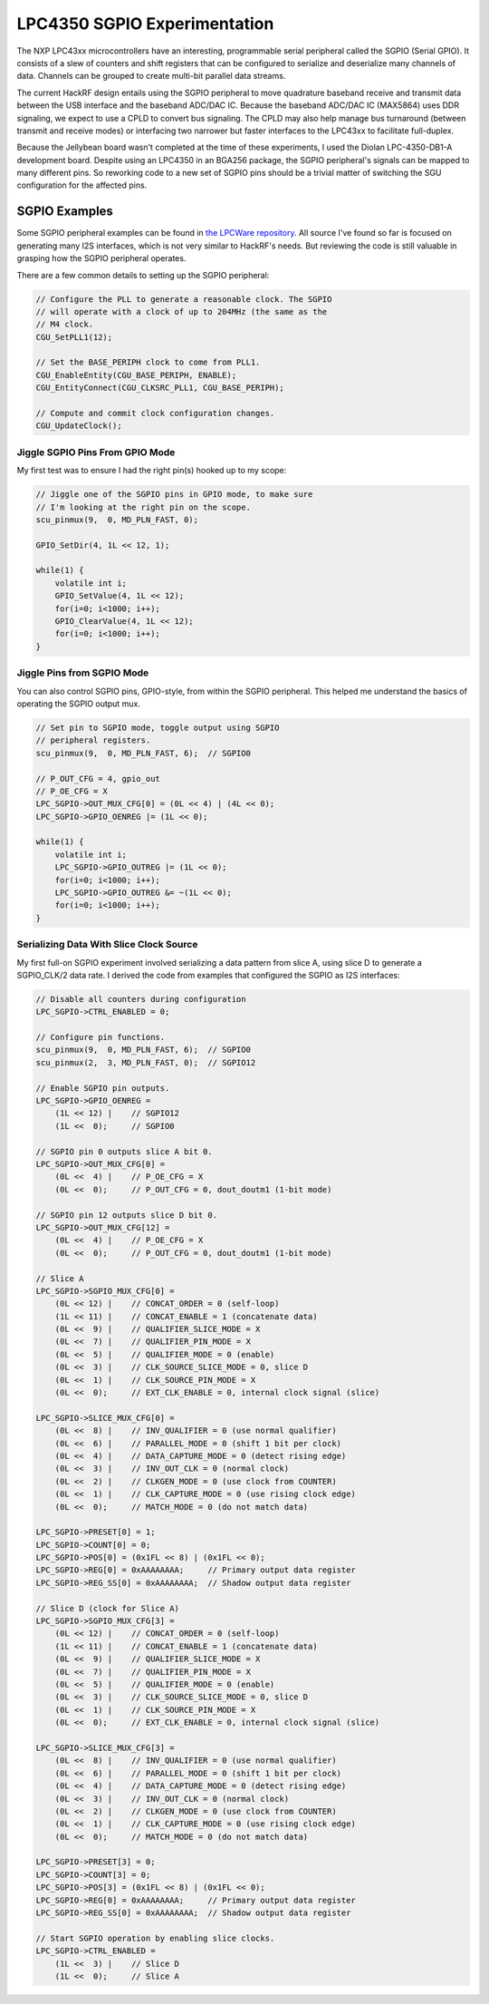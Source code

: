 ================================================
LPC4350 SGPIO Experimentation
================================================

The NXP LPC43xx microcontrollers have an interesting, programmable serial peripheral called the SGPIO (Serial GPIO). It consists of a slew of counters and shift registers that can be configured to serialize and deserialize many channels of data. Channels can be grouped to create multi-bit parallel data streams.

The current HackRF design entails using the SGPIO peripheral to move quadrature baseband receive and transmit data between the USB interface and the baseband ADC/DAC IC. Because the baseband ADC/DAC IC (MAX5864) uses DDR signaling, we expect to use a CPLD to convert bus signaling. The CPLD may also help manage bus turnaround (between transmit and receive modes) or interfacing two narrower but faster interfaces to the LPC43xx to facilitate full-duplex.

Because the Jellybean board wasn't completed at the time of these experiments, I used the Diolan LPC-4350-DB1-A development board. Despite using an LPC4350 in an BGA256 package, the SGPIO peripheral's signals can be mapped to many different pins. So reworking code to a new set of SGPIO pins should be a trivial matter of switching the SGU configuration for the affected pins.



SGPIO Examples
~~~~~~~~~~~~~~

Some SGPIO peripheral examples can be found in `the LPCWare repository <http://sw.lpcware.com/?p=lpc43xx.git&a=summary>`__. All source I've found so far is focused on generating many I2S interfaces, which is not very similar to HackRF's needs. But reviewing the code is still valuable in grasping how the SGPIO peripheral operates.

There are a few common details to setting up the SGPIO peripheral:

.. code-block :: C

	// Configure the PLL to generate a reasonable clock. The SGPIO
	// will operate with a clock of up to 204MHz (the same as the
	// M4 clock.
	CGU_SetPLL1(12);

	// Set the BASE_PERIPH clock to come from PLL1.
	CGU_EnableEntity(CGU_BASE_PERIPH, ENABLE);
	CGU_EntityConnect(CGU_CLKSRC_PLL1, CGU_BASE_PERIPH);

	// Compute and commit clock configuration changes.
	CGU_UpdateClock();



Jiggle SGPIO Pins From GPIO Mode
^^^^^^^^^^^^^^^^^^^^^^^^^^^^^^^^

My first test was to ensure I had the right pin(s) hooked up to my scope:

.. code-block :: C

	// Jiggle one of the SGPIO pins in GPIO mode, to make sure
	// I'm looking at the right pin on the scope.
	scu_pinmux(9,  0, MD_PLN_FAST, 0);	

	GPIO_SetDir(4, 1L << 12, 1);

	while(1) {
	    volatile int i;
	    GPIO_SetValue(4, 1L << 12);
	    for(i=0; i<1000; i++);
	    GPIO_ClearValue(4, 1L << 12);
	    for(i=0; i<1000; i++);
	}



Jiggle Pins from SGPIO Mode
^^^^^^^^^^^^^^^^^^^^^^^^^^^

You can also control SGPIO pins, GPIO-style, from within the SGPIO peripheral. This helped me understand the basics of operating the SGPIO output mux.

.. code-block :: C

	// Set pin to SGPIO mode, toggle output using SGPIO
	// peripheral registers.
	scu_pinmux(9,  0, MD_PLN_FAST, 6);  // SGPIO0

	// P_OUT_CFG = 4, gpio_out
	// P_OE_CFG = X
	LPC_SGPIO->OUT_MUX_CFG[0] = (0L << 4) | (4L << 0);
	LPC_SGPIO->GPIO_OENREG |= (1L << 0);

	while(1) {
	    volatile int i;
	    LPC_SGPIO->GPIO_OUTREG |= (1L << 0);
	    for(i=0; i<1000; i++);
	    LPC_SGPIO->GPIO_OUTREG &= ~(1L << 0);
	    for(i=0; i<1000; i++);
	}


Serializing Data With Slice Clock Source
^^^^^^^^^^^^^^^^^^^^^^^^^^^^^^^^^^^^^^^^

My first full-on SGPIO experiment involved serializing a data pattern from slice A, using slice D to generate a SGPIO_CLK/2 data rate. I derived the code from examples that configured the SGPIO as I2S interfaces:

.. code-block :: C

	// Disable all counters during configuration
	LPC_SGPIO->CTRL_ENABLED = 0;

	// Configure pin functions.
	scu_pinmux(9,  0, MD_PLN_FAST, 6);  // SGPIO0
	scu_pinmux(2,  3, MD_PLN_FAST, 0);  // SGPIO12

	// Enable SGPIO pin outputs.
	LPC_SGPIO->GPIO_OENREG =
	    (1L << 12) |    // SGPIO12
	    (1L <<  0);     // SGPIO0

	// SGPIO pin 0 outputs slice A bit 0.
	LPC_SGPIO->OUT_MUX_CFG[0] =
	    (0L <<  4) |    // P_OE_CFG = X
	    (0L <<  0);     // P_OUT_CFG = 0, dout_doutm1 (1-bit mode)

	// SGPIO pin 12 outputs slice D bit 0.
	LPC_SGPIO->OUT_MUX_CFG[12] =
	    (0L <<  4) |    // P_OE_CFG = X
	    (0L <<  0);     // P_OUT_CFG = 0, dout_doutm1 (1-bit mode)

	// Slice A
	LPC_SGPIO->SGPIO_MUX_CFG[0] = 
	    (0L << 12) |    // CONCAT_ORDER = 0 (self-loop)
	    (1L << 11) |    // CONCAT_ENABLE = 1 (concatenate data)
	    (0L <<  9) |    // QUALIFIER_SLICE_MODE = X
	    (0L <<  7) |    // QUALIFIER_PIN_MODE = X
	    (0L <<  5) |    // QUALIFIER_MODE = 0 (enable)
	    (0L <<  3) |    // CLK_SOURCE_SLICE_MODE = 0, slice D
	    (0L <<  1) |    // CLK_SOURCE_PIN_MODE = X
	    (0L <<  0);     // EXT_CLK_ENABLE = 0, internal clock signal (slice)
	    
	LPC_SGPIO->SLICE_MUX_CFG[0] =
	    (0L <<  8) |    // INV_QUALIFIER = 0 (use normal qualifier)
	    (0L <<  6) |    // PARALLEL_MODE = 0 (shift 1 bit per clock)
	    (0L <<  4) |    // DATA_CAPTURE_MODE = 0 (detect rising edge)
	    (0L <<  3) |    // INV_OUT_CLK = 0 (normal clock)
	    (0L <<  2) |    // CLKGEN_MODE = 0 (use clock from COUNTER)
	    (0L <<  1) |    // CLK_CAPTURE_MODE = 0 (use rising clock edge)
	    (0L <<  0);     // MATCH_MODE = 0 (do not match data)
	    
	LPC_SGPIO->PRESET[0] = 1;
	LPC_SGPIO->COUNT[0] = 0;
	LPC_SGPIO->POS[0] = (0x1FL << 8) | (0x1FL << 0);
	LPC_SGPIO->REG[0] = 0xAAAAAAAA;     // Primary output data register
	LPC_SGPIO->REG_SS[0] = 0xAAAAAAAA;  // Shadow output data register

	// Slice D (clock for Slice A)
	LPC_SGPIO->SGPIO_MUX_CFG[3] = 
	    (0L << 12) |    // CONCAT_ORDER = 0 (self-loop)
	    (1L << 11) |    // CONCAT_ENABLE = 1 (concatenate data)
	    (0L <<  9) |    // QUALIFIER_SLICE_MODE = X
	    (0L <<  7) |    // QUALIFIER_PIN_MODE = X
	    (0L <<  5) |    // QUALIFIER_MODE = 0 (enable)
	    (0L <<  3) |    // CLK_SOURCE_SLICE_MODE = 0, slice D
	    (0L <<  1) |    // CLK_SOURCE_PIN_MODE = X
	    (0L <<  0);     // EXT_CLK_ENABLE = 0, internal clock signal (slice)
	    
	LPC_SGPIO->SLICE_MUX_CFG[3] =
	    (0L <<  8) |    // INV_QUALIFIER = 0 (use normal qualifier)
	    (0L <<  6) |    // PARALLEL_MODE = 0 (shift 1 bit per clock)
	    (0L <<  4) |    // DATA_CAPTURE_MODE = 0 (detect rising edge)
	    (0L <<  3) |    // INV_OUT_CLK = 0 (normal clock)
	    (0L <<  2) |    // CLKGEN_MODE = 0 (use clock from COUNTER)
	    (0L <<  1) |    // CLK_CAPTURE_MODE = 0 (use rising clock edge)
	    (0L <<  0);     // MATCH_MODE = 0 (do not match data)
	    
	LPC_SGPIO->PRESET[3] = 0;
	LPC_SGPIO->COUNT[3] = 0;
	LPC_SGPIO->POS[3] = (0x1FL << 8) | (0x1FL << 0);
	LPC_SGPIO->REG[0] = 0xAAAAAAAA;     // Primary output data register
	LPC_SGPIO->REG_SS[0] = 0xAAAAAAAA;  // Shadow output data register

	// Start SGPIO operation by enabling slice clocks.
	LPC_SGPIO->CTRL_ENABLED =
	    (1L <<  3) |    // Slice D
	    (1L <<  0);     // Slice A
